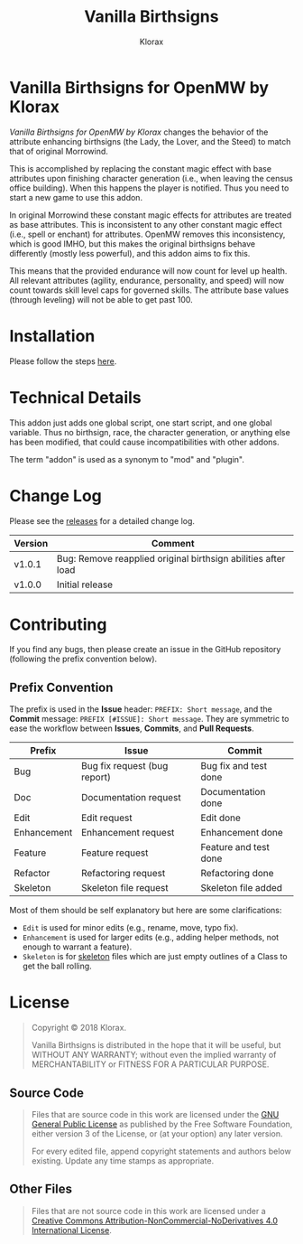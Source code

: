 #+title: Vanilla Birthsigns
#+author: Klorax
#+html: <p align="center"><img src="res/images/logo.png" /></p>

* Vanilla Birthsigns for OpenMW by Klorax
  /Vanilla Birthsigns for OpenMW by Klorax/ changes the behavior of the
  attribute enhancing birthsigns (the Lady, the Lover, and the Steed) to
  match that of original Morrowind.

  This is accomplished by replacing the constant magic effect with base
  attributes upon finishing character generation (i.e., when leaving the census
  office building).  When this happens the player is notified. Thus you need to
  start a new game to use this addon.

  In original Morrowind these constant magic effects for attributes are treated
  as base attributes.  This is inconsistent to any other constant magic effect
  (i.e., spell or enchant) for attributes.  OpenMW removes this inconsistency,
  which is good IMHO, but this makes the original birthsigns behave differently
  (mostly less powerful), and this addon aims to fix this.

  This means that the provided endurance will now count for level up health.
  All relevant attributes (agility, endurance, personality, and speed) will now
  count towards skill level caps for governed skills.  The attribute base
  values (through leveling) will not be able to get past 100.

* Installation
  Please follow the steps [[https://openmw.readthedocs.io/en/stable/reference/modding/mod-install.html][here]].

* Technical Details
  This addon just adds one global script, one start script, and one global
  variable.  Thus no birthsign, race, the character generation, or anything
  else has been modified, that could cause incompatibilities with other addons.

  The term "addon" is used as a synonym to "mod" and "plugin".

* Change Log
  Please see the [[https://github.com/klorax/openmw-vanilla_birthsigns/releases][releases]] for a detailed change log.
  
  | Version | Comment                                                       |
  |---------+---------------------------------------------------------------|
  | v1.0.1  | Bug: Remove reapplied original birthsign abilities after load |
  | v1.0.0  | Initial release                                               |

* Contributing
  If you find any bugs, then please create an issue in the GitHub repository
  (following the prefix convention below).
   
** Prefix Convention
   The prefix is used in the *Issue* header: ~PREFIX: Short message~, and the
   *Commit* message: ~PREFIX [#ISSUE]: Short message~.  They are symmetric to
   ease the workflow between *Issues*, *Commits*, and *Pull Requests*.

   | Prefix      | Issue                        | Commit                |
   |-------------+------------------------------+-----------------------|
   | Bug         | Bug fix request (bug report) | Bug fix and test done |
   | Doc         | Documentation request        | Documentation done    |
   | Edit        | Edit request                 | Edit done             |
   | Enhancement | Enhancement request          | Enhancement done      |
   | Feature     | Feature request              | Feature and test done |
   | Refactor    | Refactoring request          | Refactoring done      |
   | Skeleton    | Skeleton file request        | Skeleton file added   |

   Most of them should be self explanatory but here are some clarifications:

   - ~Edit~ is used for minor edits (e.g., rename, move, typo fix).
   - ~Enhancement~ is used for larger edits (e.g., adding helper methods, not
     enough to warrant a feature).
   - ~Skeleton~ is for [[https://en.wikipedia.org/wiki/Skeleton_(computer_programming)][skeleton]] files which are just empty outlines of a Class
     to get the ball rolling.
     
* License
  #+BEGIN_QUOTE
  Copyright © 2018 Klorax.

  Vanilla Birthsigns is distributed in the hope that it will be useful, but
  WITHOUT ANY WARRANTY; without even the implied warranty of MERCHANTABILITY or
  FITNESS FOR A PARTICULAR PURPOSE.
  #+END_QUOTE

** Source Code
   #+BEGIN_QUOTE
   Files that are source code in this work are licensed under the [[http://www.gnu.org/licenses/][GNU General
   Public License]] as published by the Free Software Foundation, either version
   3 of the License, or (at your option) any later version.

   For every edited file, append copyright statements and authors below
   existing.  Update any time stamps as appropriate.
   #+END_QUOTE

   #+html: <p align="center"><img src="res/images/gpl3.png" /></p>

** Other Files
   #+BEGIN_QUOTE
   Files that are not source code in this work are licensed under a [[http://creativecommons.org/licenses/by-nc-nd/4.0/][Creative
   Commons Attribution-NonCommercial-NoDerivatives 4.0 International License]].
   #+END_QUOTE

   #+html: <p align="center"><a rel="license" href="http://creativecommons.org/licenses/by-nc-nd/4.0/"><img alt="Creative Commons License" style="border-width:0" src="https://i.creativecommons.org/l/by-nc-nd/4.0/88x31.png" /></a></p>
